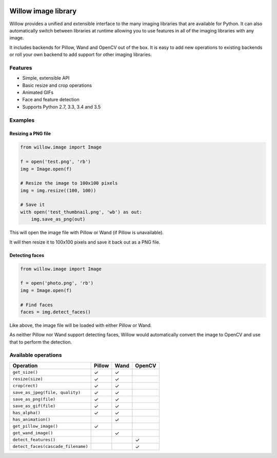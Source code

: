 .. image:: https://travis-ci.org/torchbox/Willow.svg?branch=master
    :target: https://travis-ci.org/torchbox/Willow


Willow image library
====================

Willow provides a unified and extensible interface to the many imaging libraries that are available for Python. It can also automatically switch between libraries at runtime allowing you to use features in all of the imaging libraries with any image. 

It includes backends for Pillow, Wand and OpenCV out of the box. It is easy to add new operations to existing backends or roll your own backend to add support for other imaging libraries.


Features
--------

* Simple, extensible API
* Basic resize and crop operations
* Animated GIFs
* Face and feature detection
* Supports Python 2.7, 3.3, 3.4 and 3.5


Examples
--------

Resizing a PNG file
```````````````````

.. code-block:: python

   from willow.image import Image

   f = open('test.png', 'rb')
   img = Image.open(f)

   # Resize the image to 100x100 pixels
   img = img.resize((100, 100))

   # Save it
   with open('test_thumbnail.png', 'wb') as out:
       img.save_as_png(out)


This will open the image file with Pillow or Wand (if Pillow is unavailable).

It will then resize it to 100x100 pixels and save it back out as a PNG file.


Detecting faces
```````````````

.. code-block:: python

   from willow.image import Image

   f = open('photo.png', 'rb')
   img = Image.open(f)

   # Find faces
   faces = img.detect_faces()


Like above, the image file will be loaded with either Pillow or Wand.

As neither Pillow nor Wand support detecting faces, Willow would automatically convert the image to OpenCV and use that to perform the detection.

Available operations
--------------------

=================================== ==================== ==================== ====================
Operation                           Pillow               Wand                 OpenCV
=================================== ==================== ==================== ====================
``get_size()``                      ✓                    ✓
``resize(size)``                    ✓                    ✓
``crop(rect)``                      ✓                    ✓
``save_as_jpeg(file, quality)``     ✓                    ✓
``save_as_png(file)``               ✓                    ✓
``save_as_gif(file)``               ✓                    ✓
``has_alpha()``                     ✓                    ✓
``has_animation()``                                      ✓
``get_pillow_image()``              ✓
``get_wand_image()``                                     ✓
``detect_features()``                                                         ✓
``detect_faces(cascade_filename)``                                            ✓
=================================== ==================== ==================== ====================
